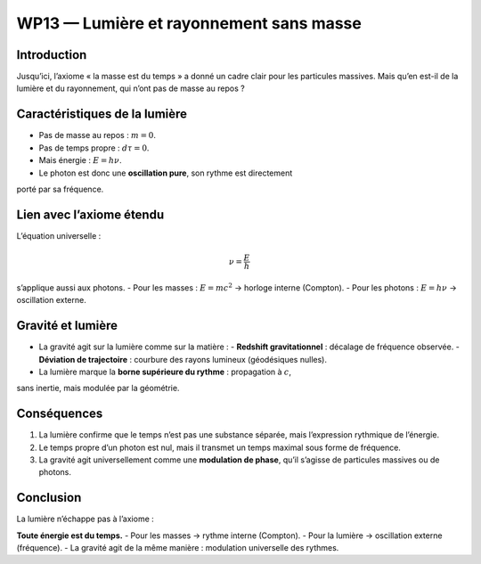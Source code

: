 ==============================================
WP13 — Lumière et rayonnement sans masse
==============================================

Introduction
============
Jusqu’ici, l’axiome « la masse est du temps » a donné un cadre clair pour les
particules massives. Mais qu’en est-il de la lumière et du rayonnement, qui
n’ont pas de masse au repos ?

Caractéristiques de la lumière
==============================
- Pas de masse au repos : :math:`m=0`.  
- Pas de temps propre : :math:`d\tau=0`.  
- Mais énergie : :math:`E = h\nu`.  
- Le photon est donc une **oscillation pure**, son rythme est directement
porté par sa fréquence.

Lien avec l’axiome étendu
=========================
L’équation universelle :  

.. math::

   \nu = \frac{E}{h}

s’applique aussi aux photons.  
- Pour les masses : :math:`E = mc^2` → horloge interne (Compton).  
- Pour les photons : :math:`E = h\nu` → oscillation externe.  

Gravité et lumière
==================
- La gravité agit sur la lumière comme sur la matière :  
  - **Redshift gravitationnel** : décalage de fréquence observée.  
  - **Déviation de trajectoire** : courbure des rayons lumineux (géodésiques nulles).  
- La lumière marque la **borne supérieure du rythme** : propagation à :math:`c`,
sans inertie, mais modulée par la géométrie.

Conséquences
============
1. La lumière confirme que le temps n’est pas une substance séparée,
   mais l’expression rythmique de l’énergie.  
2. Le temps propre d’un photon est nul, mais il transmet un temps maximal
   sous forme de fréquence.  
3. La gravité agit universellement comme une **modulation de phase**,
   qu’il s’agisse de particules massives ou de photons.

Conclusion
==========
La lumière n’échappe pas à l’axiome :  

**Toute énergie est du temps.**  
- Pour les masses → rythme interne (Compton).  
- Pour la lumière → oscillation externe (fréquence).  
- La gravité agit de la même manière : modulation universelle des rythmes.
